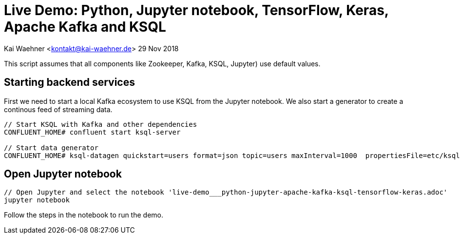 = Live Demo: Python, Jupyter notebook, TensorFlow, Keras, Apache Kafka and KSQL

Kai Waehner <kontakt@kai-waehner.de>
29 Nov 2018

This script assumes that all components like Zookeeper, Kafka, KSQL, Jupyter) use default values.

== Starting backend services

First we need to start a local Kafka ecosystem to use KSQL from the Jupyter notebook. We also start a generator to create a continous feed of streaming data.

[source,bash]
----
// Start KSQL with Kafka and other dependencies
CONFLUENT_HOME# confluent start ksql-server

// Start data generator
CONFLUENT_HOME# ksql-datagen quickstart=users format=json topic=users maxInterval=1000  propertiesFile=etc/ksql/datagen.properties
----

== Open Jupyter notebook

[source,bash]
----
// Open Jupyter and select the notebook 'live-demo___python-jupyter-apache-kafka-ksql-tensorflow-keras.adoc'
jupyter notebook
----

Follow the steps in the notebook to run the demo.
